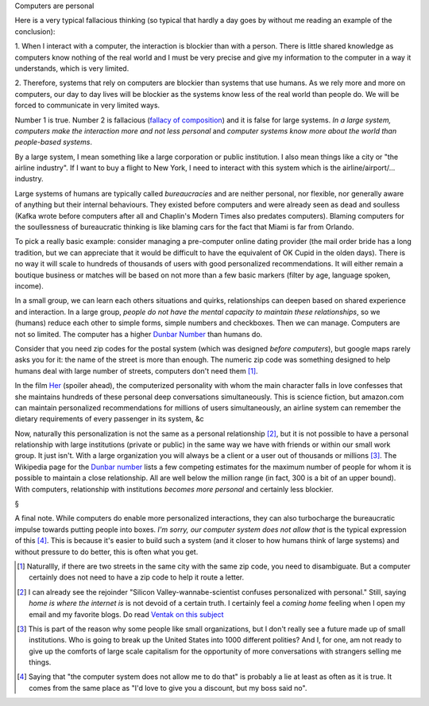 Computers are personal

Here is a very typical fallacious thinking (so typical that hardly a day goes
by without me reading an example of the conclusion):

1. When I interact with a computer, the interaction is blockier than with a
person. There is little shared knowledge as computers know nothing of the real
world and I must be very precise and give my information to the computer in a
way it understands, which is very limited.

2. Therefore, systems that rely on computers are blockier than systems that use
humans. As we rely more and more on computers, our day to day lives will be
blockier as the systems know less of the real world than people do. We will be
forced to communicate in very limited ways.

Number 1 is true. Number 2 is fallacious (`fallacy of composition
<http://en.wikipedia.org/wiki/Fallacy_of_composition>`__) and it is false for
large systems. *In a large system, computers make the interaction more and not
less personal* and *computer systems know more about the world than
people-based systems*.

By a large system, I mean something like a large corporation or public
institution. I also mean things like a city or "the airline industry". If I
want to buy a flight to New York, I need to interact with this system which is
the airline/airport/... industry.

Large systems of humans are typically called *bureaucracies* and are neither
personal, nor flexible, nor generally aware of anything but their internal
behaviours. They existed before computers and were already seen as dead and
soulless (Kafka wrote before computers after all and Chaplin's Modern Times
also predates computers). Blaming computers for the soullessness of
bureaucratic thinking is like blaming cars for the fact that Miami is far from
Orlando.

To pick a really basic example: consider managing a pre-computer online dating
provider (the mail order bride has a long tradition, but we can appreciate that
it would be difficult to have the equivalent of OK Cupid in the olden days).
There is no way it will scale to hundreds of thousands of users with good
personalized recommendations. It will either remain a boutique business or
matches will be based on not more than a few basic markers (filter by age,
language spoken, income).

In a small group, we can learn each others situations and quirks, relationships
can deepen based on shared experience and interaction. In a large group,
*people do not have the mental capacity to maintain these relationships*, so we
(humans) reduce each other to simple forms, simple numbers and checkboxes. Then
we can manage. Computers are not so limited. The computer has a higher `Dunbar
Number <http://en.wikipedia.org/wiki/Dunbar's_number>`__ than humans do.

Consider that you need zip codes for the postal system (which was designed
*before computers*), but google maps rarely asks you for it: the name of the
street is more than enough. The numeric zip code was something designed to help
humans deal with large number of streets, computers don't need them [#]_.

In the film `Her <http://en.wikipedia.org/wiki/Her_(film)>`__ (spoiler ahead),
the computerized personality with whom the main character falls in love
confesses that she maintains hundreds of these personal deep conversations
simultaneously. This is science fiction, but amazon.com can maintain
personalized recommendations for millions of users simultaneously, an airline
system can remember the dietary requirements of every passenger in its system,
&c

Now, naturally this personalization is not the same as a personal relationship
[#]_, but it is not possible to have a personal relationship with large
institutions (private or public) in the same way we have with friends or within
our small work group. It just isn't. With a large organization you will always
be a client or a user out of thousands or millions [#]_. The Wikipedia page for
the `Dunbar number <http://en.wikipedia.org/wiki/Dunbar's_number>`__ lists a
few competing estimates for the maximum number of people for whom it is
possible to maintain a close relationship. All are well below the million
range (in fact, 300 is a bit of an upper bound). With computers, relationship
with institutions *becomes more personal* and certainly less blockier.

§

A final note. While computers do enable more personalized interactions, they
can also turbocharge the bureaucratic impulse towards putting people into
boxes. *I'm sorry, our computer system does not allow that* is the typical
expression of this [#]_. This is because it's easier to build such a system
(and it closer to how humans think of large systems) and without pressure to do
better, this is often what you get.


.. [#] Naturallly, if there are two streets in the same city with the same zip
   code, you need to disambiguate. But a computer certainly does not need to
   have a zip code to help it route a letter.

.. [#] I can already see the rejoinder "Silicon Valley-wannabe-scientist
   confuses personalized with personal." Still, saying *home is where the
   internet is* is not devoid of a certain truth. I certainly feel a *coming
   home* feeling when I open my email and my favorite blogs. Do read `Ventak on
   this subject <http://www.ribbonfarm.com/2014/04/16/a-life-with-a-view/>`__

.. [#] This is part of the reason why some people like small organizations, but
   I don't really see a future made up of small institutions. Who is going to
   break up the United States into 1000 different polities? And I, for one, am
   not ready to give up the comforts of large scale capitalism for the
   opportunity of more conversations with strangers selling me things.

.. [#] Saying that "the computer system does not allow me to do that" is
   probably a lie at least as often as it is true. It comes from the same place
   as "I'd love to give you a discount, but my boss said no".
